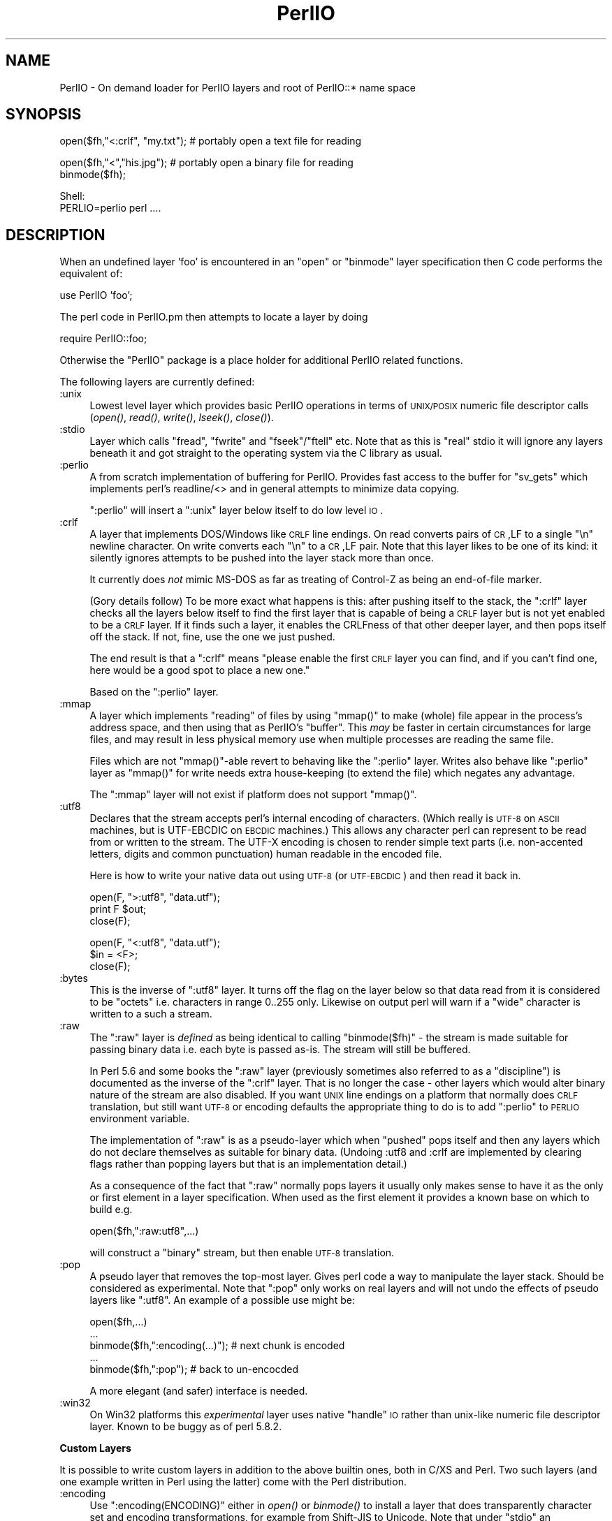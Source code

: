 .\" Automatically generated by Pod::Man v1.37, Pod::Parser v1.3
.\"
.\" Standard preamble:
.\" ========================================================================
.de Sh \" Subsection heading
.br
.if t .Sp
.ne 5
.PP
\fB\\$1\fR
.PP
..
.de Sp \" Vertical space (when we can't use .PP)
.if t .sp .5v
.if n .sp
..
.de Vb \" Begin verbatim text
.ft CW
.nf
.ne \\$1
..
.de Ve \" End verbatim text
.ft R
.fi
..
.\" Set up some character translations and predefined strings.  \*(-- will
.\" give an unbreakable dash, \*(PI will give pi, \*(L" will give a left
.\" double quote, and \*(R" will give a right double quote.  | will give a
.\" real vertical bar.  \*(C+ will give a nicer C++.  Capital omega is used to
.\" do unbreakable dashes and therefore won't be available.  \*(C` and \*(C'
.\" expand to `' in nroff, nothing in troff, for use with C<>.
.tr \(*W-|\(bv\*(Tr
.ds C+ C\v'-.1v'\h'-1p'\s-2+\h'-1p'+\s0\v'.1v'\h'-1p'
.ie n \{\
.    ds -- \(*W-
.    ds PI pi
.    if (\n(.H=4u)&(1m=24u) .ds -- \(*W\h'-12u'\(*W\h'-12u'-\" diablo 10 pitch
.    if (\n(.H=4u)&(1m=20u) .ds -- \(*W\h'-12u'\(*W\h'-8u'-\"  diablo 12 pitch
.    ds L" ""
.    ds R" ""
.    ds C` ""
.    ds C' ""
'br\}
.el\{\
.    ds -- \|\(em\|
.    ds PI \(*p
.    ds L" ``
.    ds R" ''
'br\}
.\"
.\" If the F register is turned on, we'll generate index entries on stderr for
.\" titles (.TH), headers (.SH), subsections (.Sh), items (.Ip), and index
.\" entries marked with X<> in POD.  Of course, you'll have to process the
.\" output yourself in some meaningful fashion.
.if \nF \{\
.    de IX
.    tm Index:\\$1\t\\n%\t"\\$2"
..
.    nr % 0
.    rr F
.\}
.\"
.\" For nroff, turn off justification.  Always turn off hyphenation; it makes
.\" way too many mistakes in technical documents.
.hy 0
.if n .na
.\"
.\" Accent mark definitions (@(#)ms.acc 1.5 88/02/08 SMI; from UCB 4.2).
.\" Fear.  Run.  Save yourself.  No user-serviceable parts.
.    \" fudge factors for nroff and troff
.if n \{\
.    ds #H 0
.    ds #V .8m
.    ds #F .3m
.    ds #[ \f1
.    ds #] \fP
.\}
.if t \{\
.    ds #H ((1u-(\\\\n(.fu%2u))*.13m)
.    ds #V .6m
.    ds #F 0
.    ds #[ \&
.    ds #] \&
.\}
.    \" simple accents for nroff and troff
.if n \{\
.    ds ' \&
.    ds ` \&
.    ds ^ \&
.    ds , \&
.    ds ~ ~
.    ds /
.\}
.if t \{\
.    ds ' \\k:\h'-(\\n(.wu*8/10-\*(#H)'\'\h"|\\n:u"
.    ds ` \\k:\h'-(\\n(.wu*8/10-\*(#H)'\`\h'|\\n:u'
.    ds ^ \\k:\h'-(\\n(.wu*10/11-\*(#H)'^\h'|\\n:u'
.    ds , \\k:\h'-(\\n(.wu*8/10)',\h'|\\n:u'
.    ds ~ \\k:\h'-(\\n(.wu-\*(#H-.1m)'~\h'|\\n:u'
.    ds / \\k:\h'-(\\n(.wu*8/10-\*(#H)'\z\(sl\h'|\\n:u'
.\}
.    \" troff and (daisy-wheel) nroff accents
.ds : \\k:\h'-(\\n(.wu*8/10-\*(#H+.1m+\*(#F)'\v'-\*(#V'\z.\h'.2m+\*(#F'.\h'|\\n:u'\v'\*(#V'
.ds 8 \h'\*(#H'\(*b\h'-\*(#H'
.ds o \\k:\h'-(\\n(.wu+\w'\(de'u-\*(#H)/2u'\v'-.3n'\*(#[\z\(de\v'.3n'\h'|\\n:u'\*(#]
.ds d- \h'\*(#H'\(pd\h'-\w'~'u'\v'-.25m'\f2\(hy\fP\v'.25m'\h'-\*(#H'
.ds D- D\\k:\h'-\w'D'u'\v'-.11m'\z\(hy\v'.11m'\h'|\\n:u'
.ds th \*(#[\v'.3m'\s+1I\s-1\v'-.3m'\h'-(\w'I'u*2/3)'\s-1o\s+1\*(#]
.ds Th \*(#[\s+2I\s-2\h'-\w'I'u*3/5'\v'-.3m'o\v'.3m'\*(#]
.ds ae a\h'-(\w'a'u*4/10)'e
.ds Ae A\h'-(\w'A'u*4/10)'E
.    \" corrections for vroff
.if v .ds ~ \\k:\h'-(\\n(.wu*9/10-\*(#H)'\s-2\u~\d\s+2\h'|\\n:u'
.if v .ds ^ \\k:\h'-(\\n(.wu*10/11-\*(#H)'\v'-.4m'^\v'.4m'\h'|\\n:u'
.    \" for low resolution devices (crt and lpr)
.if \n(.H>23 .if \n(.V>19 \
\{\
.    ds : e
.    ds 8 ss
.    ds o a
.    ds d- d\h'-1'\(ga
.    ds D- D\h'-1'\(hy
.    ds th \o'bp'
.    ds Th \o'LP'
.    ds ae ae
.    ds Ae AE
.\}
.rm #[ #] #H #V #F C
.\" ========================================================================
.\"
.IX Title "PerlIO 3"
.TH PerlIO 3 "2001-09-21" "perl v5.8.7" "Perl Programmers Reference Guide"
.SH "NAME"
PerlIO \- On demand loader for PerlIO layers and root of PerlIO::* name space
.SH "SYNOPSIS"
.IX Header "SYNOPSIS"
.Vb 1
\&  open($fh,"<:crlf", "my.txt"); # portably open a text file for reading
.Ve
.PP
.Vb 2
\&  open($fh,"<","his.jpg");      # portably open a binary file for reading
\&  binmode($fh);
.Ve
.PP
.Vb 2
\&  Shell:
\&    PERLIO=perlio perl ....
.Ve
.SH "DESCRIPTION"
.IX Header "DESCRIPTION"
When an undefined layer 'foo' is encountered in an \f(CW\*(C`open\*(C'\fR or
\&\f(CW\*(C`binmode\*(C'\fR layer specification then C code performs the equivalent of:
.PP
.Vb 1
\&  use PerlIO 'foo';
.Ve
.PP
The perl code in PerlIO.pm then attempts to locate a layer by doing
.PP
.Vb 1
\&  require PerlIO::foo;
.Ve
.PP
Otherwise the \f(CW\*(C`PerlIO\*(C'\fR package is a place holder for additional
PerlIO related functions.
.PP
The following layers are currently defined:
.IP ":unix" 4
.IX Item ":unix"
Lowest level layer which provides basic PerlIO operations in terms of
\&\s-1UNIX/POSIX\s0 numeric file descriptor calls
(\fIopen()\fR, \fIread()\fR, \fIwrite()\fR, \fIlseek()\fR, \fIclose()\fR).
.IP ":stdio" 4
.IX Item ":stdio"
Layer which calls \f(CW\*(C`fread\*(C'\fR, \f(CW\*(C`fwrite\*(C'\fR and \f(CW\*(C`fseek\*(C'\fR/\f(CW\*(C`ftell\*(C'\fR etc.  Note
that as this is \*(L"real\*(R" stdio it will ignore any layers beneath it and
got straight to the operating system via the C library as usual.
.IP ":perlio" 4
.IX Item ":perlio"
A from scratch implementation of buffering for PerlIO. Provides fast
access to the buffer for \f(CW\*(C`sv_gets\*(C'\fR which implements perl's readline/<>
and in general attempts to minimize data copying.
.Sp
\&\f(CW\*(C`:perlio\*(C'\fR will insert a \f(CW\*(C`:unix\*(C'\fR layer below itself to do low level \s-1IO\s0.
.IP ":crlf" 4
.IX Item ":crlf"
A layer that implements DOS/Windows like \s-1CRLF\s0 line endings.  On read
converts pairs of \s-1CR\s0,LF to a single \*(L"\en\*(R" newline character.  On write
converts each \*(L"\en\*(R" to a \s-1CR\s0,LF pair.  Note that this layer likes to be
one of its kind: it silently ignores attempts to be pushed into the
layer stack more than once.
.Sp
It currently does \fInot\fR mimic MS-DOS as far as treating of Control-Z
as being an end-of-file marker.
.Sp
(Gory details follow) To be more exact what happens is this: after
pushing itself to the stack, the \f(CW\*(C`:crlf\*(C'\fR layer checks all the layers
below itself to find the first layer that is capable of being a \s-1CRLF\s0
layer but is not yet enabled to be a \s-1CRLF\s0 layer.  If it finds such a
layer, it enables the CRLFness of that other deeper layer, and then
pops itself off the stack.  If not, fine, use the one we just pushed.
.Sp
The end result is that a \f(CW\*(C`:crlf\*(C'\fR means \*(L"please enable the first \s-1CRLF\s0
layer you can find, and if you can't find one, here would be a good
spot to place a new one.\*(R"
.Sp
Based on the \f(CW\*(C`:perlio\*(C'\fR layer.
.IP ":mmap" 4
.IX Item ":mmap"
A layer which implements \*(L"reading\*(R" of files by using \f(CW\*(C`mmap()\*(C'\fR to
make (whole) file appear in the process's address space, and then
using that as PerlIO's \*(L"buffer\*(R". This \fImay\fR be faster in certain
circumstances for large files, and may result in less physical memory
use when multiple processes are reading the same file.
.Sp
Files which are not \f(CW\*(C`mmap()\*(C'\fR\-able revert to behaving like the \f(CW\*(C`:perlio\*(C'\fR
layer. Writes also behave like \f(CW\*(C`:perlio\*(C'\fR layer as \f(CW\*(C`mmap()\*(C'\fR for write
needs extra house-keeping (to extend the file) which negates any advantage.
.Sp
The \f(CW\*(C`:mmap\*(C'\fR layer will not exist if platform does not support \f(CW\*(C`mmap()\*(C'\fR.
.IP ":utf8" 4
.IX Item ":utf8"
Declares that the stream accepts perl's internal encoding of
characters.  (Which really is \s-1UTF\-8\s0 on \s-1ASCII\s0 machines, but is
UTF-EBCDIC on \s-1EBCDIC\s0 machines.)  This allows any character perl can
represent to be read from or written to the stream. The UTF-X encoding
is chosen to render simple text parts (i.e.  non-accented letters,
digits and common punctuation) human readable in the encoded file.
.Sp
Here is how to write your native data out using \s-1UTF\-8\s0 (or \s-1UTF\-EBCDIC\s0)
and then read it back in.
.Sp
.Vb 3
\&        open(F, ">:utf8", "data.utf");
\&        print F $out;
\&        close(F);
.Ve
.Sp
.Vb 3
\&        open(F, "<:utf8", "data.utf");
\&        $in = <F>;
\&        close(F);
.Ve
.IP ":bytes" 4
.IX Item ":bytes"
This is the inverse of \f(CW\*(C`:utf8\*(C'\fR layer. It turns off the flag
on the layer below so that data read from it is considered to
be \*(L"octets\*(R" i.e. characters in range 0..255 only. Likewise
on output perl will warn if a \*(L"wide\*(R" character is written
to a such a stream.
.IP ":raw" 4
.IX Item ":raw"
The \f(CW\*(C`:raw\*(C'\fR layer is \fIdefined\fR as being identical to calling
\&\f(CW\*(C`binmode($fh)\*(C'\fR \- the stream is made suitable for passing binary data
i.e. each byte is passed as\-is. The stream will still be
buffered.
.Sp
In Perl 5.6 and some books the \f(CW\*(C`:raw\*(C'\fR layer (previously sometimes also
referred to as a \*(L"discipline\*(R") is documented as the inverse of the
\&\f(CW\*(C`:crlf\*(C'\fR layer. That is no longer the case \- other layers which would
alter binary nature of the stream are also disabled.  If you want \s-1UNIX\s0
line endings on a platform that normally does \s-1CRLF\s0 translation, but still
want \s-1UTF\-8\s0 or encoding defaults the appropriate thing to do is to add
\&\f(CW\*(C`:perlio\*(C'\fR to \s-1PERLIO\s0 environment variable.
.Sp
The implementation of \f(CW\*(C`:raw\*(C'\fR is as a pseudo-layer which when \*(L"pushed\*(R"
pops itself and then any layers which do not declare themselves as suitable
for binary data. (Undoing :utf8 and :crlf are implemented by clearing
flags rather than popping layers but that is an implementation detail.)
.Sp
As a consequence of the fact that \f(CW\*(C`:raw\*(C'\fR normally pops layers
it usually only makes sense to have it as the only or first element in
a layer specification.  When used as the first element it provides
a known base on which to build e.g.
.Sp
.Vb 1
\&    open($fh,":raw:utf8",...)
.Ve
.Sp
will construct a \*(L"binary\*(R" stream, but then enable \s-1UTF\-8\s0 translation.
.IP ":pop" 4
.IX Item ":pop"
A pseudo layer that removes the top-most layer. Gives perl code
a way to manipulate the layer stack. Should be considered
as experimental. Note that \f(CW\*(C`:pop\*(C'\fR only works on real layers
and will not undo the effects of pseudo layers like \f(CW\*(C`:utf8\*(C'\fR.
An example of a possible use might be:
.Sp
.Vb 5
\&    open($fh,...)
\&    ...
\&    binmode($fh,":encoding(...)");  # next chunk is encoded
\&    ...
\&    binmode($fh,":pop");            # back to un-encocded
.Ve
.Sp
A more elegant (and safer) interface is needed.
.IP ":win32" 4
.IX Item ":win32"
On Win32 platforms this \fIexperimental\fR layer uses native \*(L"handle\*(R" \s-1IO\s0
rather than unix-like numeric file descriptor layer. Known to be
buggy as of perl 5.8.2.
.Sh "Custom Layers"
.IX Subsection "Custom Layers"
It is possible to write custom layers in addition to the above builtin
ones, both in C/XS and Perl.  Two such layers (and one example written
in Perl using the latter) come with the Perl distribution.
.IP ":encoding" 4
.IX Item ":encoding"
Use \f(CW\*(C`:encoding(ENCODING)\*(C'\fR either in \fIopen()\fR or \fIbinmode()\fR to install
a layer that does transparently character set and encoding transformations,
for example from Shift-JIS to Unicode.  Note that under \f(CW\*(C`stdio\*(C'\fR
an \f(CW\*(C`:encoding\*(C'\fR also enables \f(CW\*(C`:utf8\*(C'\fR.  See PerlIO::encoding
for more information.
.IP ":via" 4
.IX Item ":via"
Use \f(CW\*(C`:via(MODULE)\*(C'\fR either in \fIopen()\fR or \fIbinmode()\fR to install a layer
that does whatever transformation (for example compression /
decompression, encryption / decryption) to the filehandle.
See PerlIO::via for more information.
.Sh "Alternatives to raw"
.IX Subsection "Alternatives to raw"
To get a binary stream an alternate method is to use:
.PP
.Vb 2
\&    open($fh,"whatever")
\&    binmode($fh);
.Ve
.PP
this has advantage of being backward compatible with how such things have
had to be coded on some platforms for years.
.PP
To get an un-buffered stream specify an unbuffered layer (e.g. \f(CW\*(C`:unix\*(C'\fR)
in the open call:
.PP
.Vb 1
\&    open($fh,"<:unix",$path)
.Ve
.Sh "Defaults and how to override them"
.IX Subsection "Defaults and how to override them"
If the platform is MS-DOS like and normally does \s-1CRLF\s0 to \*(L"\en\*(R"
translation for text files then the default layers are :
.PP
.Vb 1
\&  unix crlf
.Ve
.PP
(The low level \*(L"unix\*(R" layer may be replaced by a platform specific low
level layer.)
.PP
Otherwise if \f(CW\*(C`Configure\*(C'\fR found out how to do \*(L"fast\*(R" \s-1IO\s0 using system's
stdio, then the default layers are:
.PP
.Vb 1
\&  unix stdio
.Ve
.PP
Otherwise the default layers are
.PP
.Vb 1
\&  unix perlio
.Ve
.PP
These defaults may change once perlio has been better tested and tuned.
.PP
The default can be overridden by setting the environment variable
\&\s-1PERLIO\s0 to a space separated list of layers (\f(CW\*(C`unix\*(C'\fR or platform low
level layer is always pushed first).
.PP
This can be used to see the effect of/bugs in the various layers e.g.
.PP
.Vb 3
\&  cd .../perl/t
\&  PERLIO=stdio  ./perl harness
\&  PERLIO=perlio ./perl harness
.Ve
.PP
For the various value of \s-1PERLIO\s0 see \*(L"\s-1PERLIO\s0\*(R" in perlrun.
.Sh "Querying the layers of filehandles"
.IX Subsection "Querying the layers of filehandles"
The following returns the \fBnames\fR of the PerlIO layers on a filehandle.
.PP
.Vb 1
\&   my @layers = PerlIO::get_layers($fh); # Or FH, *FH, "FH".
.Ve
.PP
The layers are returned in the order an \fIopen()\fR or \fIbinmode()\fR call would
use them.  Note that the \*(L"default stack\*(R" depends on the operating
system and on the Perl version, and both the compile-time and
runtime configurations of Perl.
.PP
The following table summarizes the default layers on UNIX-like and
DOS-like platforms and depending on the setting of the \f(CW$ENV{PERLIO}\fR:
.PP
.Vb 1
\& PERLIO     UNIX-like                   DOS-like
.Ve
.PP
.Vb 4
\& unset / "" unix perlio / stdio [1]     unix crlf
\& stdio      unix perlio / stdio [1]     stdio
\& perlio     unix perlio                 unix perlio
\& mmap       unix mmap                   unix mmap
.Ve
.PP
.Vb 2
\& # [1] "stdio" if Configure found out how to do "fast stdio" (depends
\& # on the stdio implementation) and in Perl 5.8, otherwise "unix perlio"
.Ve
.PP
By default the layers from the input side of the filehandle is
returned, to get the output side use the optional \f(CW\*(C`output\*(C'\fR argument:
.PP
.Vb 1
\&   my @layers = PerlIO::get_layers($fh, output => 1);
.Ve
.PP
(Usually the layers are identical on either side of a filehandle but
for example with sockets there may be differences, or if you have
been using the \f(CW\*(C`open\*(C'\fR pragma.)
.PP
There is no \fIset_layers()\fR, nor does \fIget_layers()\fR return a tied array
mirroring the stack, or anything fancy like that.  This is not
accidental or unintentional.  The PerlIO layer stack is a bit more
complicated than just a stack (see for example the behaviour of \f(CW\*(C`:raw\*(C'\fR).
You are supposed to use \fIopen()\fR and \fIbinmode()\fR to manipulate the stack.
.PP
\&\fBImplementation details follow, please close your eyes.\fR
.PP
The arguments to layers are by default returned in parenthesis after
the name of the layer, and certain layers (like \f(CW\*(C`utf8\*(C'\fR) are not real
layers but instead flags on real layers: to get all of these returned
separately use the optional \f(CW\*(C`details\*(C'\fR argument:
.PP
.Vb 1
\&   my @layer_and_args_and_flags = PerlIO::get_layers($fh, details => 1);
.Ve
.PP
The result will be up to be three times the number of layers:
the first element will be a name, the second element the arguments
(unspecified arguments will be \f(CW\*(C`undef\*(C'\fR), the third element the flags,
the fourth element a name again, and so forth.
.PP
\&\fBYou may open your eyes now.\fR
.SH "AUTHOR"
.IX Header "AUTHOR"
Nick Ing-Simmons <nick@ing\-simmons.net>
.SH "SEE ALSO"
.IX Header "SEE ALSO"
\&\*(L"binmode\*(R" in perlfunc, \*(L"open\*(R" in perlfunc, perlunicode, perliol,
Encode
